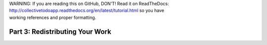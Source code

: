 .. line-block::

    WARNING: If you are reading this on GitHub, DON'T! Read it on ReadTheDocs:
    http://collectivetodoapp.readthedocs.org/en/latest/tutorial.html so you have
    working references and proper formatting.




Part 3: Redistributing Your Work
================================
